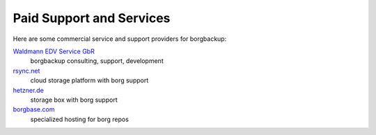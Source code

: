 .. class:: hide-rst-heading

Paid Support and Services
=========================

Here are some commercial service and support providers for borgbackup: 

`Waldmann EDV Service GbR <https://waldmann-edv.de>`_
  borgbackup consulting, support, development

`rsync.net <https://www.rsync.net/products/borg.html>`_
  cloud storage platform with borg support

`hetzner.de <https://wiki.hetzner.de/index.php/BorgBackup/en>`_
  storage box with borg support

`borgbase.com <https://www.borgbase.com/>`_
  specialized hosting for borg repos


